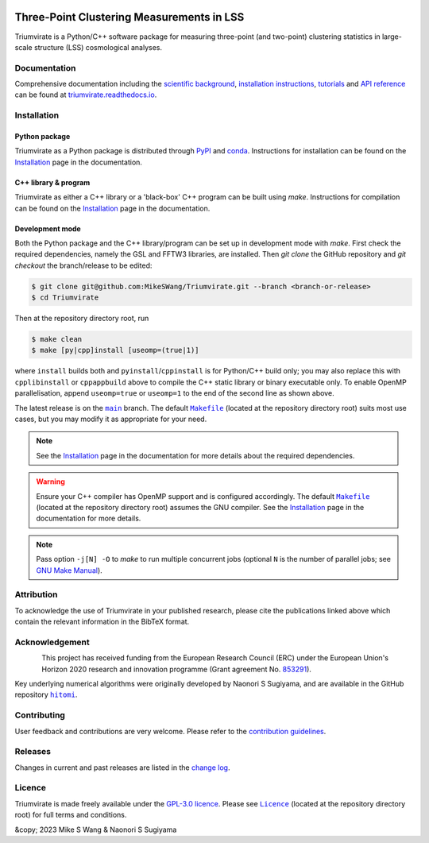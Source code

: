 ..
    This read-me .rst file is for PyPI project description only, and
    should be periodically compared against the official read-me .md file
    which is rendered on GitHub and included in documentation.

.. figure:: https://github.com/MikeSWang/Triumvirate/raw/main/docs/source/_static/Triumvirate.png
    :align: center
    :width: 67 %

==========================================
Three-Point Clustering Measurements in LSS
==========================================

.. image:: https://img.shields.io/github/actions/workflow/status/MikeSWang/Triumvirate/ci.yml?label=ci&logo=GitHubActions
    :target: https://github.com/MikeSWang/Triumvirate/actions/workflows/ci.yml
    :alt: CI

.. image:: https://img.shields.io/readthedocs/triumvirate/latest?logo=ReadtheDocs
    :target: https://triumvirate.readthedocs.io/en/latest/
    :alt: Docs

.. image:: https://img.shields.io/github/v/release/MikeSWang/Triumvirate?display_name=tag&sort=semver&logo=Git
    :target: https://github.com/MikeSWang/Triumvirate/releases/latest
    :alt: Release

|Triumvirate| is a Python/C++ software package for measuring three-point (and
two-point) clustering statistics in large-scale structure (LSS) cosmological
analyses.


Documentation
=============

Comprehensive documentation including the `scientific background
<https://triumvirate.readthedocs.io/en/latest/background.html>`_,
`installation instructions
<https://triumvirate.readthedocs.io/en/latest/installation.html>`_,
`tutorials
<https://triumvirate.readthedocs.io/en/latest/tutorials.html>`_
and `API reference
<https://triumvirate.readthedocs.io/en/latest/apiref.html>`_
can be found at `triumvirate.readthedocs.io
<https://triumvirate.readthedocs.io/en/latest/>`_.


Installation
============

Python package
--------------

.. image:: https://img.shields.io/pypi/v/Triumvirate?logo=PyPI&color=informational
    :target: https://pypi.org/project/Triumvirate
    :alt: PyPI

.. image:: https://img.shields.io/conda/vn/msw/triumvirate?logo=Anaconda&color=informational
    :target: https://anaconda.org/msw/triumvirate
    :alt: conda

|Triumvirate| as a Python package is distributed through
`PyPI <https://pypi.org/project/Triumvirate>`_ and
`conda <https://anaconda.org/msw/triumvirate>`_. Instructions for installation
can be found on the `Installation
<https://triumvirate.readthedocs.io/en/latest/installation.html#python-package>`__
page in the documentation.


C++ library & program
---------------------

|Triumvirate| as either a C++ library or a 'black-box' C++ program can be
built using `make`. Instructions for compilation can be found on the
`Installation
<https://triumvirate.readthedocs.io/en/latest/installation.html#c-program>`__
page in the documentation.


Development mode
----------------

Both the Python package and the C++ library/program can be set up in
development mode with `make`. First check the required dependencies,
namely the GSL and FFTW3 libraries, are installed. Then `git clone` the
GitHub repository and `git checkout` the branch/release to be edited:

.. code-block:: console

    $ git clone git@github.com:MikeSWang/Triumvirate.git --branch <branch-or-release>
    $ cd Triumvirate

Then at the repository directory root, run

.. code-block:: console

    $ make clean
    $ make [py|cpp]install [useomp=(true|1)]

where ``install`` builds both and ``pyinstall``/``cppinstall`` is for
Python/C++ build only; you may also replace this with ``cpplibinstall`` or
``cppappbuild`` above to compile the C++ static library or binary executable
only. To enable OpenMP parallelisation, append ``useomp=true`` or ``useomp=1``
to the end of the second line as shown above.

The latest release is on the |main|_ branch. The default |Makefile|_
(located at the repository directory root) suits most use cases, but you may
modify it as appropriate for your need.

.. note::

    See the `Installation
    <https://triumvirate.readthedocs.io/en/latest/installation.html#dependencies>`__
    page in the documentation for more details about the required dependencies.

.. warning::

    Ensure your C++ compiler has OpenMP support and is configured
    accordingly. The default |Makefile|_ (located at the repository
    directory root) assumes the GNU compiler. See the `Installation
    <https://triumvirate.readthedocs.io/en/latest/installation.html#openmp-support>`__
    page in the documentation for more details.

.. note::

    Pass option ``-j[N] -O`` to `make` to run multiple concurrent
    jobs (optional ``N`` is the number of parallel jobs; see `GNU Make Manual
    <https://www.gnu.org/software/make/manual/html_node/Options-Summary.html>`_).


Attribution
===========

.. image:: https://img.shields.io/badge/JOSS-doi-brightgreen
    :target: https://joss.theoj.org/papers/?/status.svg
    :alt: JOSS

.. image:: https://img.shields.io/badge/arXiv-yymm.%3F-b31b1b
    :target: https://arxiv.org/abs/?.?
    :alt: arXiv

.. image:: https://img.shields.io/badge/doi-10.1093%2Fmnras%2Fsty3249-informational
    :target: https://doi.org/10.1093/mnras/sty3249
    :alt: MNRAS

.. image:: https://img.shields.io/badge/doi-10.1093%2Fmnras%2Fstx2333-informational
    :target: https://doi.org/10.1093/mnras/stx2333
    :alt: MNRAS

To acknowledge the use of |Triumvirate| in your published research, please
cite the publications linked above which contain the relevant information
in the BibTeX format.


Acknowledgement
===============

.. figure:: https://github.com/MikeSWang/Triumvirate/raw/main/docs/source/_static/ERC-Logo-Flag.png
    :alt: ERC
    :align: left
    :width: 40%

This project has received funding from the European Research Council (ERC)
under the European Union's Horizon 2020 research and innovation programme
(Grant agreement No. `853291 <https://doi.org/10.3030/853291>`_).

Key underlying numerical algorithms were originally developed by
Naonori S Sugiyama, and are available in the GitHub repository |hitomi|_.


Contributing
============

User feedback and contributions are very welcome. Please refer to the
`contribution guidelines
<https://github.com/MikeSWang/Triumvirate/blob/main/CONTRIBUTING.md>`_.


Releases
========

Changes in current and past releases are listed in the `change log
<https://github.com/MikeSWang/Triumvirate/blob/main/CHANGELOG.md>`_.


Licence
=======

.. image:: https://img.shields.io/github/license/MikeSWang/Triumvirate?label=licence&style=flat-square&color=informational
    :target: https://github.com/MikeSWang/Triumvirate/blob/main/LICENCE
    :alt: GPL-3.0 Licence

|Triumvirate| is made freely available under the `GPL-3.0 licence
<https://www.gnu.org/licenses/gpl-3.0.en.html>`_. Please see |Licence|_
(located at the repository directory root) for full terms and conditions.

&copy; 2023 Mike S Wang & Naonori S Sugiyama


.. |Triumvirate| replace:: Triumvirate

.. |hitomi| replace:: ``hitomi``
.. _hitomi: https://github.com/naonori/hitomi

.. |main| replace:: ``main``
.. _main: https://github.com/MikeSWang/Triumvirate/tree/main

.. |Makefile| replace:: ``Makefile``
.. _Makefile: https://github.com/MikeSWang/Triumvirate/blob/main/Makefile

.. |Licence| replace:: ``Licence``
.. _Licence: https://github.com/MikeSWang/Triumvirate/blob/main/Licence

